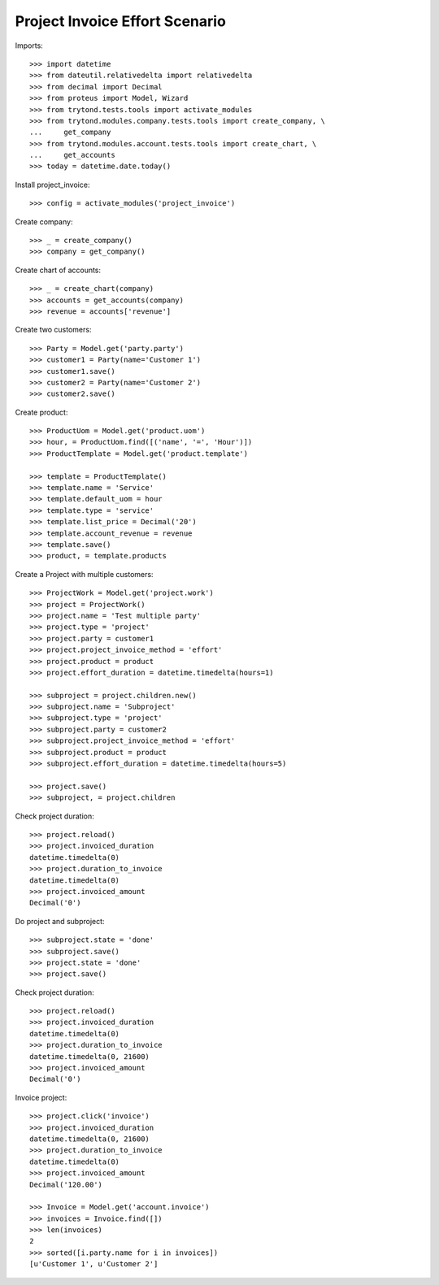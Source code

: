 ===============================
Project Invoice Effort Scenario
===============================

Imports::

    >>> import datetime
    >>> from dateutil.relativedelta import relativedelta
    >>> from decimal import Decimal
    >>> from proteus import Model, Wizard
    >>> from trytond.tests.tools import activate_modules
    >>> from trytond.modules.company.tests.tools import create_company, \
    ...     get_company
    >>> from trytond.modules.account.tests.tools import create_chart, \
    ...     get_accounts
    >>> today = datetime.date.today()

Install project_invoice::

    >>> config = activate_modules('project_invoice')

Create company::

    >>> _ = create_company()
    >>> company = get_company()

Create chart of accounts::

    >>> _ = create_chart(company)
    >>> accounts = get_accounts(company)
    >>> revenue = accounts['revenue']

Create two customers::

    >>> Party = Model.get('party.party')
    >>> customer1 = Party(name='Customer 1')
    >>> customer1.save()
    >>> customer2 = Party(name='Customer 2')
    >>> customer2.save()

Create product::

    >>> ProductUom = Model.get('product.uom')
    >>> hour, = ProductUom.find([('name', '=', 'Hour')])
    >>> ProductTemplate = Model.get('product.template')

    >>> template = ProductTemplate()
    >>> template.name = 'Service'
    >>> template.default_uom = hour
    >>> template.type = 'service'
    >>> template.list_price = Decimal('20')
    >>> template.account_revenue = revenue
    >>> template.save()
    >>> product, = template.products

Create a Project with multiple customers::

    >>> ProjectWork = Model.get('project.work')
    >>> project = ProjectWork()
    >>> project.name = 'Test multiple party'
    >>> project.type = 'project'
    >>> project.party = customer1
    >>> project.project_invoice_method = 'effort'
    >>> project.product = product
    >>> project.effort_duration = datetime.timedelta(hours=1)

    >>> subproject = project.children.new()
    >>> subproject.name = 'Subproject'
    >>> subproject.type = 'project'
    >>> subproject.party = customer2
    >>> subproject.project_invoice_method = 'effort'
    >>> subproject.product = product
    >>> subproject.effort_duration = datetime.timedelta(hours=5)

    >>> project.save()
    >>> subproject, = project.children

Check project duration::

    >>> project.reload()
    >>> project.invoiced_duration
    datetime.timedelta(0)
    >>> project.duration_to_invoice
    datetime.timedelta(0)
    >>> project.invoiced_amount
    Decimal('0')

Do project and subproject::

    >>> subproject.state = 'done'
    >>> subproject.save()
    >>> project.state = 'done'
    >>> project.save()

Check project duration::

    >>> project.reload()
    >>> project.invoiced_duration
    datetime.timedelta(0)
    >>> project.duration_to_invoice
    datetime.timedelta(0, 21600)
    >>> project.invoiced_amount
    Decimal('0')

Invoice project::

    >>> project.click('invoice')
    >>> project.invoiced_duration
    datetime.timedelta(0, 21600)
    >>> project.duration_to_invoice
    datetime.timedelta(0)
    >>> project.invoiced_amount
    Decimal('120.00')

    >>> Invoice = Model.get('account.invoice')
    >>> invoices = Invoice.find([])
    >>> len(invoices)
    2
    >>> sorted([i.party.name for i in invoices])
    [u'Customer 1', u'Customer 2']
